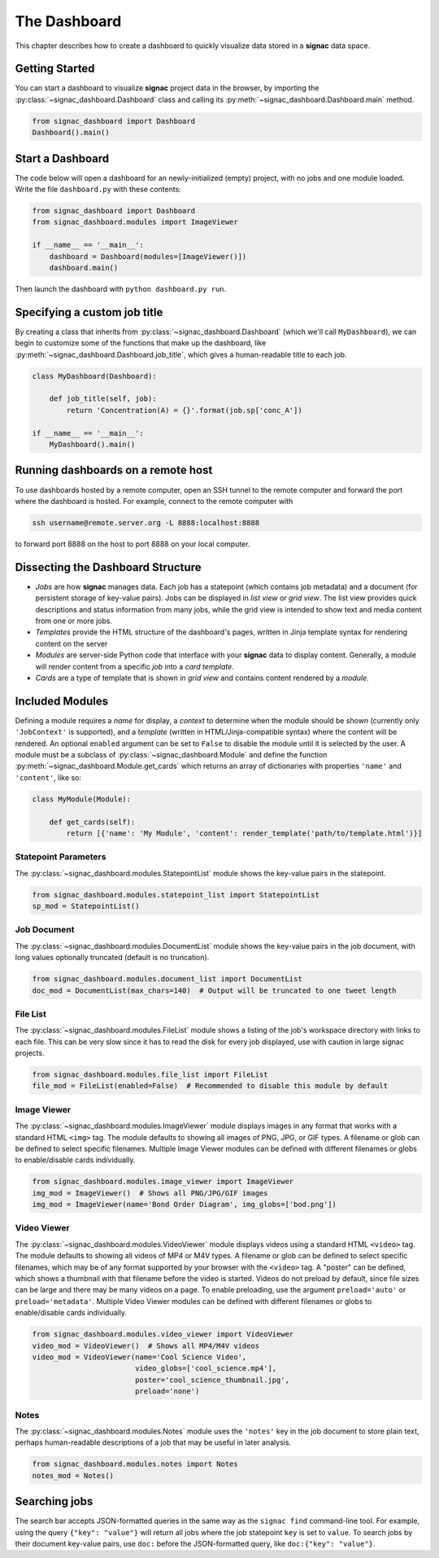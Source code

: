.. _dashboard:

The Dashboard
=============

This chapter describes how to create a dashboard to quickly visualize data stored in a **signac** data space.

Getting Started
---------------

You can start a dashboard to visualize **signac** project data in the browser, by importing the :py:class:`~signac_dashboard.Dashboard` class and calling its :py:meth:`~signac_dashboard.Dashboard.main` method.

.. code-block:: python

    from signac_dashboard import Dashboard
    Dashboard().main()

Start a Dashboard
-----------------

The code below will open a dashboard for an newly-initialized (empty) project, with no jobs and one module loaded. Write the file ``dashboard.py`` with these contents:

.. code-block:: python

    from signac_dashboard import Dashboard
    from signac_dashboard.modules import ImageViewer

    if __name__ == '__main__':
        dashboard = Dashboard(modules=[ImageViewer()])
        dashboard.main()

Then launch the dashboard with ``python dashboard.py run``.

Specifying a custom job title
-----------------------------

By creating a class that inherits from :py:class:`~signac_dashboard.Dashboard` (which we'll call ``MyDashboard``), we can begin to customize some of the functions that make up the dashboard, like :py:meth:`~signac_dashboard.Dashboard.job_title`, which gives a human-readable title to each job.

.. code-block:: python

    class MyDashboard(Dashboard):

        def job_title(self, job):
            return 'Concentration(A) = {}'.format(job.sp['conc_A'])

    if __name__ == '__main__':
        MyDashboard().main()

Running dashboards on a remote host
-----------------------------------

To use dashboards hosted by a remote computer, open an SSH tunnel to the remote computer and forward the port where the dashboard is hosted. For example, connect to the remote computer with

.. code-block:: bash

    ssh username@remote.server.org -L 8888:localhost:8888

to forward port 8888 on the host to port 8888 on your local computer.

Dissecting the Dashboard Structure
----------------------------------

- *Jobs* are how **signac** manages data. Each job has a statepoint (which contains job metadata) and a document (for persistent storage of key-value pairs). Jobs can be displayed in *list view* or *grid view*. The list view provides quick descriptions and status information from many jobs, while the grid view is intended to show text and media content from one or more jobs.
- *Templates* provide the HTML structure of the dashboard's pages, written in Jinja template syntax for rendering content on the server
- *Modules* are server-side Python code that interface with your **signac** data to display content. Generally, a module will render content from a specific *job* into a *card template*.
- *Cards* are a type of template that is shown in *grid view* and contains content rendered by a *module*.

Included Modules
----------------

Defining a module requires a *name* for display, a *context* to determine when the module should be shown (currently only ``'JobContext'`` is supported), and a *template* (written in HTML/Jinja-compatible syntax) where the content will be rendered. An optional ``enabled`` argument can be set to ``False`` to disable the module until it is selected by the user. A module must be a subclass of :py:class:`~signac_dashboard.Module` and define the function :py:meth:`~signac_dashboard.Module.get_cards` which returns an array of dictionaries with properties ``'name'`` and ``'content'``, like so:

.. code-block:: python

    class MyModule(Module):

        def get_cards(self):
            return [{'name': 'My Module', 'content': render_template('path/to/template.html')}]

Statepoint Parameters
~~~~~~~~~~~~~~~~~~~~~

The :py:class:`~signac_dashboard.modules.StatepointList` module shows the key-value pairs in the statepoint.

.. code-block:: python

    from signac_dashboard.modules.statepoint_list import StatepointList
    sp_mod = StatepointList()

Job Document
~~~~~~~~~~~~

The :py:class:`~signac_dashboard.modules.DocumentList` module shows the key-value pairs in the job document, with long values optionally truncated (default is no truncation).

.. code-block:: python

    from signac_dashboard.modules.document_list import DocumentList
    doc_mod = DocumentList(max_chars=140)  # Output will be truncated to one tweet length

File List
~~~~~~~~~

The :py:class:`~signac_dashboard.modules.FileList` module shows a listing of the job's workspace directory with links to each file. This can be very slow since it has to read the disk for every job displayed, use with caution in large signac projects.

.. code-block:: python

    from signac_dashboard.modules.file_list import FileList
    file_mod = FileList(enabled=False)  # Recommended to disable this module by default

Image Viewer
~~~~~~~~~~~~

The :py:class:`~signac_dashboard.modules.ImageViewer` module displays images in any format that works with a standard HTML ``<img>`` tag. The module defaults to showing all images of PNG, JPG, or GIF types. A filename or glob can be defined to select specific filenames. Multiple Image Viewer modules can be defined with different filenames or globs to enable/disable cards individually.

.. code-block:: python

    from signac_dashboard.modules.image_viewer import ImageViewer
    img_mod = ImageViewer()  # Shows all PNG/JPG/GIF images
    img_mod = ImageViewer(name='Bond Order Diagram', img_globs=['bod.png'])

Video Viewer
~~~~~~~~~~~~

The :py:class:`~signac_dashboard.modules.VideoViewer` module displays videos using a standard HTML ``<video>`` tag. The module defaults to showing all videos of MP4 or M4V types. A filename or glob can be defined to select specific filenames, which may be of any format supported by your browser with the ``<video>`` tag. A "poster" can be defined, which shows a thumbnail with that filename before the video is started. Videos do not preload by default, since file sizes can be large and there may be many videos on a page. To enable preloading, use the argument ``preload='auto'`` or ``preload='metadata'``. Multiple Video Viewer modules can be defined with different filenames or globs to enable/disable cards individually.

.. code-block:: python

    from signac_dashboard.modules.video_viewer import VideoViewer
    video_mod = VideoViewer()  # Shows all MP4/M4V videos
    video_mod = VideoViewer(name='Cool Science Video',
                            video_globs=['cool_science.mp4'],
                            poster='cool_science_thumbnail.jpg',
                            preload='none')

Notes
~~~~~

The :py:class:`~signac_dashboard.modules.Notes` module uses the ``'notes'`` key in the job document to store plain text, perhaps human-readable descriptions of a job that may be useful in later analysis.

.. code-block:: python

    from signac_dashboard.modules.notes import Notes
    notes_mod = Notes()

Searching jobs
--------------

The search bar accepts JSON-formatted queries in the same way as the ``signac find`` command-line tool. For example, using the query ``{"key": "value"}`` will return all jobs where the job statepoint ``key`` is set to ``value``. To search jobs by their document key-value pairs, use ``doc:`` before the JSON-formatted query, like ``doc:{"key": "value"}``.
